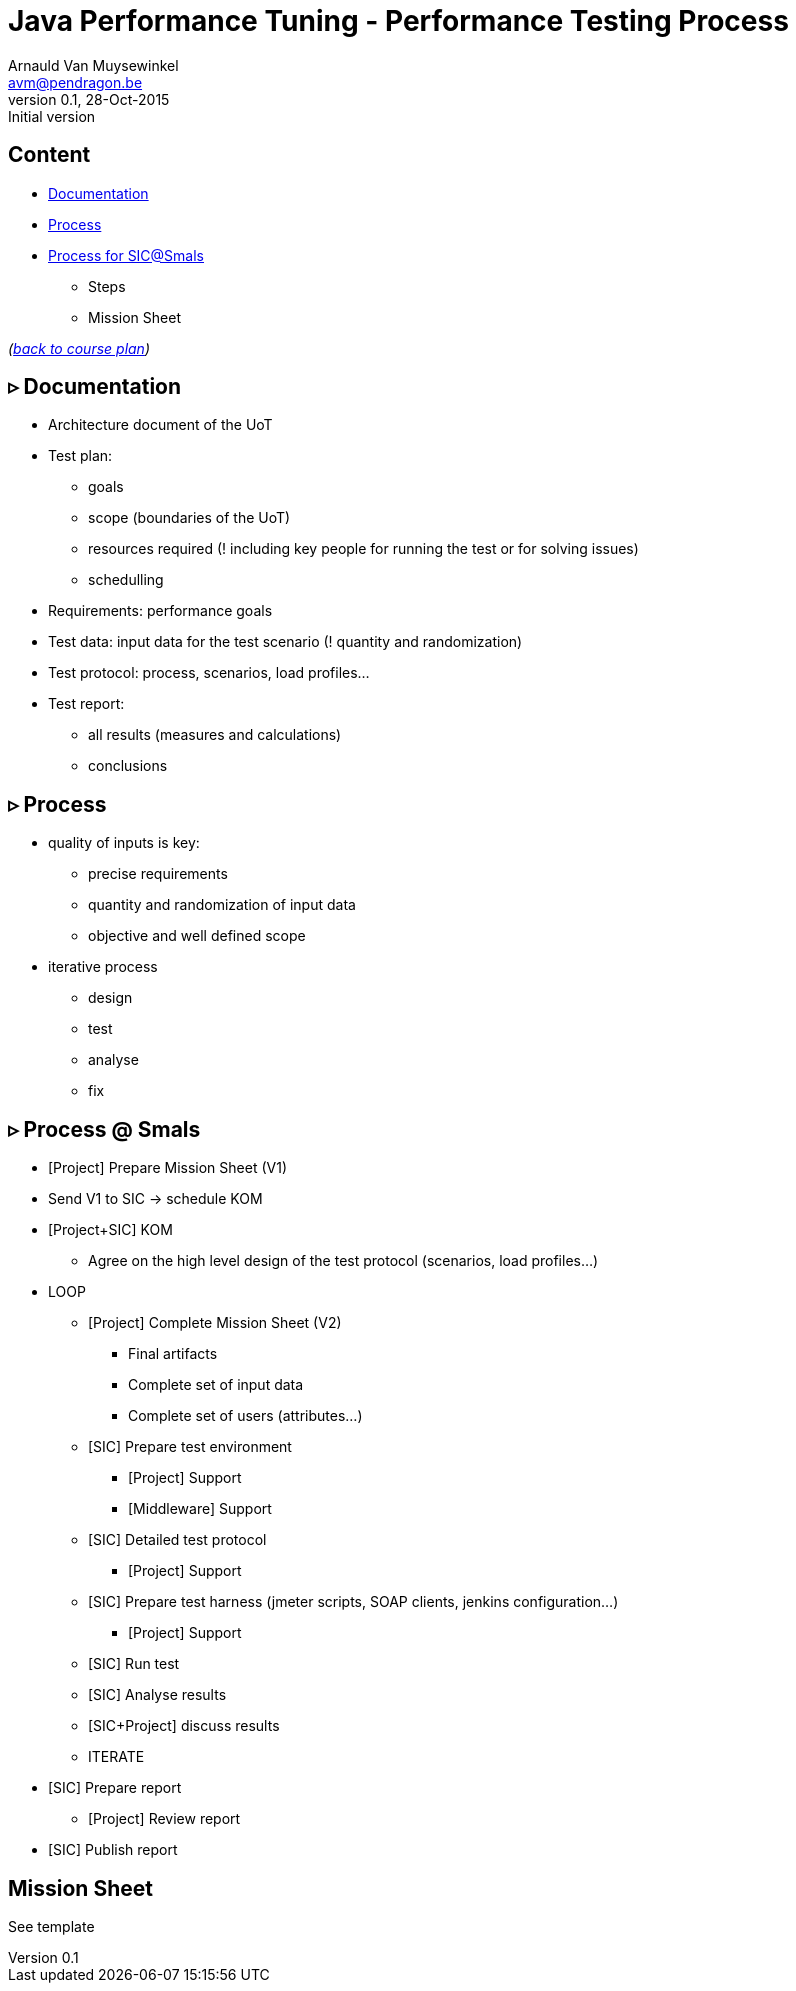 // build_options: 
Java Performance Tuning - Performance Testing Process
=====================================================
Arnauld Van Muysewinkel <avm@pendragon.be>
v0.1, 28-Oct-2015: Initial version
:backend: slidy
//:theme: volnitsky
:data-uri:
:copyright: Creative-Commons-Zero (Arnauld Van Muysewinkel)


Content
-------

* <<_rtri_documentation,Documentation>>
* <<_rtri_process,Process>>
* <<_rtri_process_smals,Process for SIC@Smals>>
** Steps
// (p16)
//** Plan
// (p18,19),
** Mission Sheet

_(link:../0-extra/1-training_plan.html#_presentations[back to course plan])_


&rtri; Documentation
--------------------

* Architecture document of the UoT
* Test plan:
** goals
** scope (boundaries of the UoT)
** resources required (! including key people for running the test or for solving issues)
** schedulling
* Requirements: performance goals
* Test data: input data for the test scenario (! quantity and randomization)
* Test protocol: process, scenarios, load profiles...
* Test report:
** all results (measures and calculations)
** conclusions


&rtri; Process
--------------

* quality of inputs is key:
** precise requirements
** quantity and randomization of input data
** objective and well defined scope
* iterative process
** design
** test
** analyse
** fix


&rtri; Process @ Smals
----------------------

* [Project] Prepare Mission Sheet (V1)
* Send V1 to SIC -> schedule KOM
* [Project+SIC] KOM
** Agree on the high level design of the test protocol (scenarios, load profiles...)
* LOOP
** [Project] Complete Mission Sheet (V2)
*** Final artifacts
*** Complete set of input data
*** Complete set of users (attributes...)
** [SIC] Prepare test environment
*** [Project] Support
*** [Middleware] Support
** [SIC] Detailed test protocol
*** [Project] Support
** [SIC] Prepare test harness (jmeter scripts, SOAP clients, jenkins configuration...)
*** [Project] Support
** [SIC] Run test
** [SIC] Analyse results
** [SIC+Project] discuss results
** ITERATE
* [SIC] Prepare report
** [Project] Review report
* [SIC] Publish report


Mission Sheet
-------------

See template

